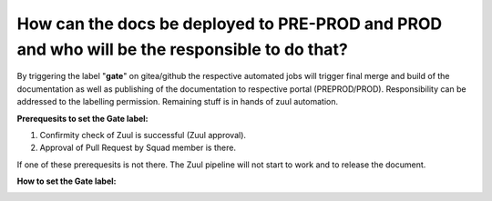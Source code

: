 =============================================================================================
How can the docs be deployed to PRE-PROD and PROD and who will be the responsible to do that?
=============================================================================================

By triggering the label "**gate**" on gitea/github the respective automated jobs will trigger final merge and build of the documentation as well as publishing of the documentation to respective portal (PREPROD/PROD). Responsibility can be addressed to the labelling permission. Remaining stuff is in hands of zuul automation.

**Prerequesits to set the Gate label:**

1) Confirmity check of Zuul is successful (Zuul approval).
2) Approval of Pull Request by Squad member is there.

If one of these prerequesits is not there. The Zuul pipeline will not start to work and to release the document.

**How to set the Gate label:**

.. image:: faq_images/gate_label.png

